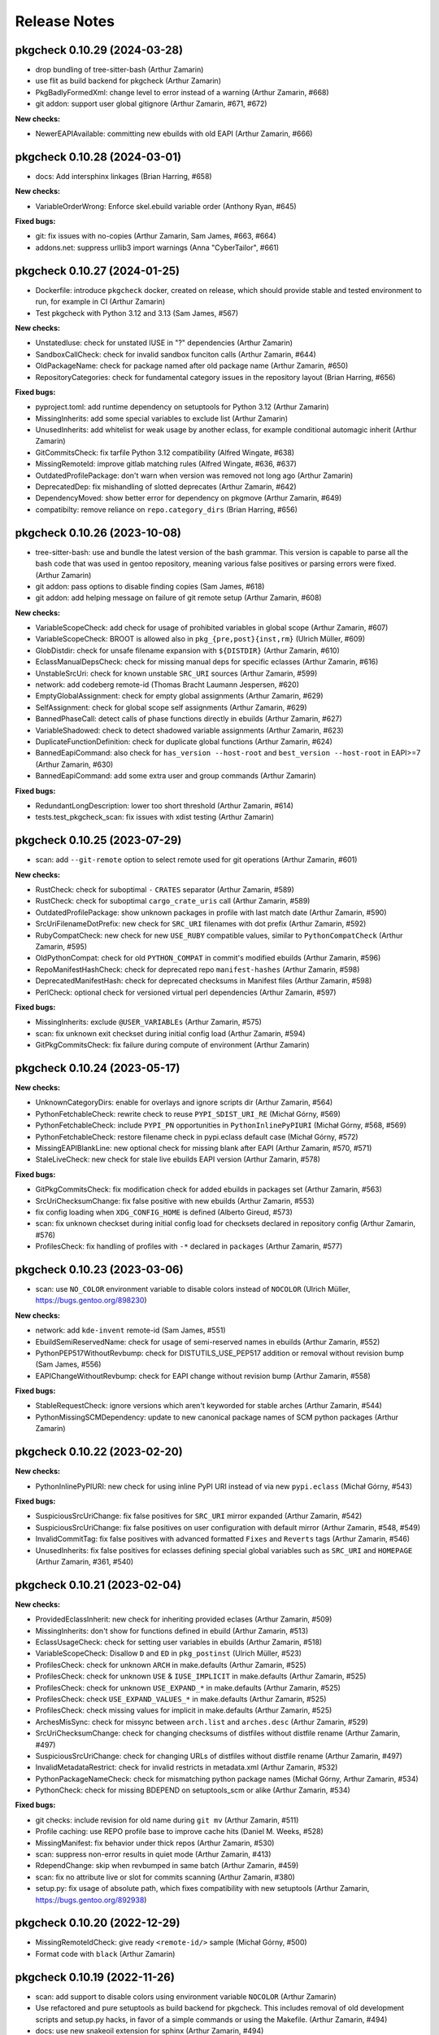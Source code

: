 =============
Release Notes
=============

-----------------------------
pkgcheck 0.10.29 (2024-03-28)
-----------------------------

- drop bundling of tree-sitter-bash (Arthur Zamarin)

- use flit as build backend for pkgcheck (Arthur Zamarin)

- PkgBadlyFormedXml: change level to error instead of a warning (Arthur Zamarin,
  #668)

- git addon: support user global gitignore (Arthur Zamarin, #671, #672)

**New checks:**

- NewerEAPIAvailable: committing new ebuilds with old EAPI (Arthur Zamarin, #666)

-----------------------------
pkgcheck 0.10.28 (2024-03-01)
-----------------------------

- docs: Add intersphinx linkages (Brian Harring, #658)

**New checks:**

- VariableOrderWrong: Enforce skel.ebuild variable order (Anthony Ryan, #645)

**Fixed bugs:**

- git: fix issues with no-copies (Arthur Zamarin, Sam James, #663, #664)

- addons.net: suppress urllib3 import warnings (Anna "CyberTailor", #661)

-----------------------------
pkgcheck 0.10.27 (2024-01-25)
-----------------------------

- Dockerfile: introduce ``pkgcheck`` docker, created on release, which should
  provide stable and tested environment to run, for example in CI (Arthur
  Zamarin)

- Test pkgcheck with Python 3.12 and 3.13 (Sam James, #567)

**New checks:**

- UnstatedIuse: check for unstated IUSE in "?" dependencies (Arthur Zamarin)

- SandboxCallCheck: check for invalid sandbox funciton calls (Arthur Zamarin,
  #644)

- OldPackageName: check for package named after old package name (Arthur
  Zamarin, #650)

- RepositoryCategories: check for fundamental category issues in the repository
  layout (Brian Harring, #656)

**Fixed bugs:**

- pyproject.toml: add runtime dependency on setuptools for Python 3.12 (Arthur
  Zamarin)

- MissingInherits: add some special variables to exclude list (Arthur Zamarin)

- UnusedInherits: add whitelist for weak usage by another eclass, for example
  conditional automagic inherit (Arthur Zamarin)

- GitCommitsCheck: fix tarfile Python 3.12 compatibility (Alfred Wingate, #638)

- MissingRemoteId: improve gitlab matching rules (Alfred Wingate, #636, #637)

- OutdatedProfilePackage: don't warn when version was removed not long ago
  (Arthur Zamarin)

- DeprecatedDep: fix mishandling of slotted deprecates (Arthur Zamarin, #642)

- DependencyMoved: show better error for dependency on pkgmove (Arthur Zamarin,
  #649)

- compatibilty: remove reliance on ``repo.category_dirs`` (Brian Harring, #656)

-----------------------------
pkgcheck 0.10.26 (2023-10-08)
-----------------------------

- tree-sitter-bash: use and bundle the latest version of the bash grammar. This
  version is capable to parse all the bash code that was used in gentoo
  repository, meaning various false positives or parsing errors were fixed.
  (Arthur Zamarin)

- git addon: pass options to disable finding copies (Sam James, #618)

- git addon: add helping message on failure of git remote setup (Arthur
  Zamarin, #608)

**New checks:**

- VariableScopeCheck: add check for usage of prohibited variables in global
  scope (Arthur Zamarin, #607)

- VariableScopeCheck: BROOT is allowed also in ``pkg_{pre,post}{inst,rm}``
  (Ulrich Müller, #609)

- GlobDistdir: check for unsafe filename expansion with ``${DISTDIR}`` (Arthur
  Zamarin, #610)

- EclassManualDepsCheck: check for missing manual deps for specific eclasses
  (Arthur Zamarin, #616)

- UnstableSrcUri: check for known unstable ``SRC_URI`` sources (Arthur Zamarin,
  #599)

- network: add codeberg remote-id (Thomas Bracht Laumann Jespersen, #620)

- EmptyGlobalAssignment: check for empty global assignments (Arthur Zamarin,
  #629)

- SelfAssignment: check for global scope self assignments (Arthur Zamarin, #629)

- BannedPhaseCall: detect calls of phase functions directly in ebuilds (Arthur
  Zamarin, #627)

- VariableShadowed: check to detect shadowed variable assignments (Arthur
  Zamarin, #623)

- DuplicateFunctionDefinition: check for duplicate global functions (Arthur
  Zamarin, #624)

- BannedEapiCommand: also check for ``has_version --host-root`` and
  ``best_version --host-root`` in EAPI>=7 (Arthur Zamarin, #630)

- BannedEapiCommand: add some extra user and group commands (Arthur Zamarin)

**Fixed bugs:**

- RedundantLongDescription: lower too short threshold (Arthur Zamarin, #614)

- tests.test_pkgcheck_scan: fix issues with xdist testing (Arthur Zamarin)

-----------------------------
pkgcheck 0.10.25 (2023-07-29)
-----------------------------

- scan: add ``--git-remote`` option to select remote used for git operations
  (Arthur Zamarin, #601)

**New checks:**

- RustCheck: check for suboptimal ``-`` ``CRATES`` separator (Arthur Zamarin,
  #589)

- RustCheck: check for suboptimal ``cargo_crate_uris`` call (Arthur Zamarin,
  #589)

- OutdatedProfilePackage: show unknown packages in profile with last match date
  (Arthur Zamarin, #590)

- SrcUriFilenameDotPrefix: new check for ``SRC_URI`` filenames with dot prefix
  (Arthur Zamarin, #592)

- RubyCompatCheck: new check for new ``USE_RUBY`` compatible values, similar to
  ``PythonCompatCheck`` (Arthur Zamarin, #595)

- OldPythonCompat: check for old ``PYTHON_COMPAT`` in commit's modified ebuilds
  (Arthur Zamarin, #596)

- RepoManifestHashCheck: check for deprecated repo ``manifest-hashes`` (Arthur
  Zamarin, #598)

- DeprecatedManifestHash: check for deprecated checksums in Manifest files
  (Arthur Zamarin, #598)

- PerlCheck: optional check for versioned virtual perl dependencies (Arthur
  Zamarin, #597)

**Fixed bugs:**

- MissingInherits: exclude ``@USER_VARIABLEs`` (Arthur Zamarin, #575)

- scan: fix unknown exit checkset during initial config load (Arthur Zamarin,
  #594)

- GitPkgCommitsCheck: fix failure during compute of environment (Arthur Zamarin)

-----------------------------
pkgcheck 0.10.24 (2023-05-17)
-----------------------------

**New checks:**

- UnknownCategoryDirs: enable for overlays and ignore scripts dir (Arthur
  Zamarin, #564)

- PythonFetchableCheck: rewrite check to reuse ``PYPI_SDIST_URI_RE`` (Michał
  Górny, #569)

- PythonFetchableCheck: include ``PYPI_PN`` opportunities in
  ``PythonInlinePyPIURI`` (Michał Górny, #568, #569)

- PythonFetchableCheck: restore filename check in pypi.eclass default case
  (Michał Górny, #572)

- MissingEAPIBlankLine: new optional check for missing blank after EAPI (Arthur
  Zamarin, #570, #571)

- StaleLiveCheck: new check for stale live ebuilds EAPI version (Arthur
  Zamarin, #578)

**Fixed bugs:**

- GitPkgCommitsCheck: fix modification check for added ebuilds in packages set
  (Arthur Zamarin, #563)

- SrcUriChecksumChange: fix false positive with new ebuilds (Arthur Zamarin,
  #553)

- fix config loading when ``XDG_CONFIG_HOME`` is defined (Alberto Gireud, #573)

- scan: fix unknown checkset during initial config load for checksets declared
  in repository config (Arthur Zamarin, #576)

- ProfilesCheck: fix handling of profiles with ``-*`` declared in ``packages``
  (Arthur Zamarin, #577)

----------------------------
pkgcheck 0.10.23 (2023-03-06)
----------------------------

- scan: use ``NO_COLOR`` environment variable to disable colors instead of
  ``NOCOLOR`` (Ulrich Müller, https://bugs.gentoo.org/898230)

**New checks:**

- network: add ``kde-invent`` remote-id (Sam James, #551)

- EbuildSemiReservedName: check for usage of semi-reserved names in ebuilds
  (Arthur Zamarin, #552)

- PythonPEP517WithoutRevbump: check for DISTUTILS_USE_PEP517 addition or
  removal without revision bump (Sam James, #556)

- EAPIChangeWithoutRevbump: check for EAPI change without revision bump (Arthur
  Zamarin, #558)

**Fixed bugs:**

- StableRequestCheck: ignore versions which aren't keyworded for stable arches
  (Arthur Zamarin, #544)

- PythonMissingSCMDependency: update to new canonical package names of SCM
  python packages (Arthur Zamarin)

----------------------------
pkgcheck 0.10.22 (2023-02-20)
----------------------------

**New checks:**

- PythonInlinePyPIURI: new check for using inline PyPI URI instead of via new
  ``pypi.eclass`` (Michał Górny, #543)

**Fixed bugs:**

- SuspiciousSrcUriChange: fix false positives for ``SRC_URI`` mirror expanded
  (Arthur Zamarin, #542)

- SuspiciousSrcUriChange: fix false positives on user configuration with
  default mirror (Arthur Zamarin, #548, #549)

- InvalidCommitTag: fix false positives with advanced formatted ``Fixes`` and
  ``Reverts`` tags (Arthur Zamarin, #546)

- UnusedInherits: fix false positives for eclasses defining special global
  variables such as ``SRC_URI`` and ``HOMEPAGE`` (Arthur Zamarin, #361, #540)

----------------------------
pkgcheck 0.10.21 (2023-02-04)
----------------------------

**New checks:**

- ProvidedEclassInherit: new check for inheriting provided eclases (Arthur
  Zamarin, #509)

- MissingInherits: don't show for functions defined in ebuild (Arthur Zamarin,
  #513)

- EclassUsageCheck: check for setting user variables in ebuilds (Arthur
  Zamarin, #518)

- VariableScopeCheck: Disallow ``D`` and ``ED`` in ``pkg_postinst`` (Ulrich
  Müller, #523)

- ProfilesCheck: check for unknown ``ARCH`` in make.defaults (Arthur Zamarin,
  #525)

- ProfilesCheck: check for unknown ``USE`` & ``IUSE_IMPLICIT`` in make.defaults
  (Arthur Zamarin, #525)

- ProfilesCheck: check for unknown ``USE_EXPAND_*`` in make.defaults (Arthur
  Zamarin, #525)

- ProfilesCheck: check ``USE_EXPAND_VALUES_*`` in make.defaults (Arthur
  Zamarin, #525)

- ProfilesCheck: check missing values for implicit in make.defaults (Arthur
  Zamarin, #525)

- ArchesMisSync: check for missync between ``arch.list`` and ``arches.desc``
  (Arthur Zamarin, #529)

- SrcUriChecksumChange: check for changing checksums of distfiles without
  distfile rename (Arthur Zamarin, #497)

- SuspiciousSrcUriChange: check for changing URLs of distfiles without distfile
  rename (Arthur Zamarin, #497)

- InvalidMetadataRestrict: check for invalid restricts in metadata.xml (Arthur
  Zamarin, #532)

- PythonPackageNameCheck: check for mismatching python package names (Michał
  Górny, Arthur Zamarin, #534)

- PythonCheck: check for missing BDEPEND on setuptools_scm or alike (Arthur
  Zamarin, #534)

**Fixed bugs:**

- git checks: include revision for old name during ``git mv`` (Arthur Zamarin,
  #511)

- Profile caching: use REPO profile base to improve cache hits (Daniel M.
  Weeks, #528)

- MissingManifest: fix behavior under thick repos (Arthur Zamarin, #530)

- scan: suppress non-error results in quiet mode (Arthur Zamarin, #413)

- RdependChange: skip when revbumped in same batch (Arthur Zamarin, #459)

- scan: fix no attribute live or slot for commits scanning (Arthur Zamarin,
  #380)

- setup.py: fix usage of absolute path, which fixes compatibility with new
  setuptools (Arthur Zamarin, https://bugs.gentoo.org/892938)

----------------------------
pkgcheck 0.10.20 (2022-12-29)
----------------------------

- MissingRemoteIdCheck: give ready ``<remote-id/>`` sample (Michał Górny, #500)

- Format code with ``black`` (Arthur Zamarin)

----------------------------
pkgcheck 0.10.19 (2022-11-26)
----------------------------

- scan: add support to disable colors using environment variable ``NOCOLOR``
  (Arthur Zamarin)

- Use refactored and pure setuptools as build backend for pkgcheck. This
  includes removal of old development scripts and setup.py hacks, in favor of
  a simple commands or using the Makefile. (Arthur Zamarin, #494)

- docs: use new snakeoil extension for sphinx (Arthur Zamarin, #494)

- release: add support for other linux architectures wheels, including
  aarch64, ppc64le, and s390x (Arthur Zamarin, #494)

- PythonCheck: remove obsolete pypy packages (Michał Górny, #495)

- PythonCheck: stop warning about eclass use on ``python:2.7`` deps (Michał
  Górny, #495)

----------------------------
pkgcheck 0.10.18 (2022-11-09)
----------------------------

Special thanks is given to Sam James, for continues support during all
development, bringing ideas, testing and improving, and especially proofreading
and improving all docs, texts and help messages. Every release is better thanks
to him.

- Network checks: fix wrong attributes ("blame") shown when same URL is checked
  (#403, Arthur Zamarin)

- BetterCompressionCheck: new check for suggesting better compression URI for
  gitlab and github distfiles (#483, Arthur Zamarin)

- ExcessiveLineLength: report lines longer than 120 characters (with multiple
  exception rules) (#480, Arthur Zamarin)

- MissingRemoteIdCheck: new check for suggesting missing remote-ids, inferred
  from HOMEPAGE and SRC_URI (#486, Arthur Zamarin)

- DoCompressedFilesCheck: new check for calling ``doman``, ``newman``, and
  ``doinfo`` with compressed files (#485, Arthur Zamarin)

- AcctCheck: determine dynamic ID range from repository file
  ``metadata/qa-policy.conf`` rather than static hardcoded values in pkgcheck
  (#489, Arthur Zamarin)

- UnquotedVariable: fix false positives with ``declaration_command`` and
  ``unset_command`` (Arthur Zamarin)

- VirtualWithSingleProvider: new check for virtual packages with a single
  provider across all versions, which should be deprecated (#484, Arthur
  Zamarin)

- VirtualProvidersCheck: new check for virtual packages defining build
  dependencies (#484, Arthur Zamarin)

- NonPosixHeadTailUsage: new check for non-POSIX compliant usage of ``head``
  and ``tail`` (#491, Arthur Zamarin)

- drop Python 3.8 support (Arthur Zamarin)

----------------------------
pkgcheck 0.10.17 (2022-10-14)
----------------------------

- EbuildReservedCheck: catch declaration of phase hooks as reserved (Arthur
  Zamarin, #458)

- GitPkgCommitsCheck: cleanup temporary directories after use, so unless
  pkgcheck crashes, the ``/tmp/tmp-pkgcheck-*.repo`` directories will be
  cleaned (Arthur Zamarin, #449)

- GitPkgCommitsCheck: fix crashes when checking commit range which has multiple
  commits dropping versions from same package (Arthur Zamarin, #460, #461)

- GitPkgCommitsCheck: fix crashes with checking EAPI of ebuilds because of
  missing ``profiles`` directory (Arthur Zamarin, #461)

- PythonCheck: when checking for matching ``python_check_deps``, use
  ``python_gen_cond_dep`` for ebuilds inheriting ``python-single-r1``
  (Arthur Zamarin)

- RedundantVersionCheck: consider profile masks for redundancy check (Arthur
  Zamarin, #466, #465)

- contrib/emacs: run flycheck only when buffer is saved (Alfred Wingate, #464)

- GitCommitsCheck: run all checks sequentially on main process, to mitigate
  race conditions during parallel calls to ``git log`` (Arthur Zamarin, #326,
  #454)

- PythonCheck: warn about use of ``distutils-r1`` non-PEP517 mode (Michał
  Górny, #467)

----------------------------
pkgcheck 0.10.16 (2022-10-04)
----------------------------

- StaticSrcUri: handle more cases of static URI and offer replacements (Arthur
  Zamarin, #453)

- scan: respect jobs count from MAKEOPTS (Arthur Zamarin, #449)
  https://bugs.gentoo.org/799314

- ProfilesCheck: new check for no-op ``package.mask`` entries which negates
  non-existent mask in parents profiles (Arthur Zamarin, #456)

----------------------------
pkgcheck 0.10.15 (2022-09-16)
----------------------------

- MissingInherits: fix false positives with ``unset`` (Arthur Zamarin, #432)

- DescriptionCheck: change long length threshold to 80 (Arthur Zamarin)

- BadCommitSummary: version check should be ignored for ``acct-*`` packages
  (Arthur Zamarin, #434)

- ReservedNameCheck: update rules for usage of reserved, that both usage
  *and* definitions reserved names and not only defining is prohibited
  (Arthur Zamarin, #437)

- GitPkgCommitsCheck: add prefix and suffix for created temporary files (Arthur
  Zamarin, #441)

- FlycheckReporter: split multiple line results into separate reported lines,
  (Arthur Zamarin, #443)

- RedundantVersionCheck: add ``--stable-only`` option, to consider redundant
  versions only within stable (Arthur Zamarin, #438)

- network: add ``savannah`` and ``savannah-nongnu`` remote-ids (Sam James, #446)

- network: add ``freedesktop-gitlab`` and ``gnome-gitlab`` remote-ids (Matt
  Turner, #445)

----------------------------
pkgcheck 0.10.14 (2022-08-16)
----------------------------

- sdist file now includes ``contrib/`` directory (Arthur Zamarin)

----------------------------
pkgcheck 0.10.13 (2022-08-15)
----------------------------

- Add new ``FlycheckReporter`` which is used for flycheck integration (On the
  fly syntax checking for GNU Emacs) (Arthur Zamarin, Maciej Barć, #420)

- PythonMissingDeps: check for missing ``BDEPEND="${DISTUTILS_DEPS}"`` in
  PEP517 python ebuilds with ``DISTUTILS_OPTIONAL`` set (Sam James, #389)

- PythonHasVersionUsage: new check for using ``has_version`` inside
  ``python_check_deps`` (Arthur Zamarin, #401)

- PythonHasVersionMissingPythonUseDep: new check for missing ``PYTHON_USEDEP``
  in calls to ``python_has_version`` or ``has_version`` (Arthur Zamarin, #401)

- PythonAnyMismatchedHasVersionCheck: new check for mismatch between calls to
  ``python_has_version`` and ``has_version`` against calls to
  ``python_gen_any_dep`` in dependencies (Arthur Zamarin, #401)

- Fix calls to ``git`` on system repositories when ``safe.directory`` is
  enforced (Arthur Zamarin, #421)

- Fix and port pkgcheck to Python 3.11 (Sam James, #424)

- Bump snakeoil and pkgcore dependencies (Sam James, #425)

- UseFlagWithoutDeps (Gentoo repository only): new check for USE flags, which
  don't affect dependencies and because they provide little utility (Arthur
  Zamarin, #428)

- StableRequestCheck: add ``--stabletime`` config option for specifying the
  time before a version is flagged by StableRequestCheck (Emily Rowlands, #429)

- MisplacedWeakBlocker: new check for pure-DEPEND weak blockers (Arthur
  Zamarin, #430)

----------------------------
pkgcheck 0.10.12 (2022-07-30)
----------------------------

- UnquotedVariable: new check for problematic unquoted variables in ebuilds and
  eclasses (Thomas Bracht Laumann Jespersen, #379)

- DroppedUnstableKeywords: set priority to Error (Arthur Zamarin, #397)

- PythonGHDistfileSuffix: exempt commit snapshots from requiring ``.gh`` suffix
  (Michał Górny, #398)

- SizeViolation: add check for total size of ``files/`` directory and improve
  texts (Michał Górny, #406)

- MetadataUrlCheck: add sourcehut remote-id (Sam James, #415)

- MetadataUrlCheck: add hackage remote-id (Sam James, #416)

----------------------------
pkgcheck 0.10.11 (2022-05-26)
----------------------------

- EclassReservedName and EbuildReservedName: new check for usage of function or
  variable names which are reserved for the package manager by PMS (Arthur
  Zamarin, #378)

- UrlCheck: skip verification of URLs with an unknown protocol. Such issues are
  already detected by DeadUrl (Michał Górny, #384)

- PythonGHDistfileSuffix: new check for python packages which contain pypi
  remote-id and fetch from GitHub should use ``.gh`` suffix for tarballs
  (Michał Górny, #383)

- MetadataUrlCheck: perform the check for the newest version instead of the
  oldest (Michał Górny, #390)

- InvalidRemoteID: new check for validity of remote-id in ``metadata.xml``
  (Michał Górny, #387, #386)

- Network checks: fixed filtering for latest versions (Michał Górny, #392)

- Scan commits: fix ebuild parsing in old repo, fixing most of the checks done
  by ``--commits`` mode (Arthur Zamarin, #393)

----------------------------
pkgcheck 0.10.10 (2022-05-14)
----------------------------

- Unpin tree-sitter version needed by pkgcheck (Michał Górny)

- Use @ECLASS_VARIABLE instead of @ECLASS-VARIABLE (Ulrich Müller, #360)

- PythonCheckCompat: use ``python_*.desc`` from masters (jan Anja, #334)

- Properly close opened resources (Thomas Bracht Laumann Jespersen, #364)

- Use system's ``libtree-sitter-bash`` if available (Thomas Bracht Laumann
  Jespersen, #367)

- Add bash completion for pkgcheck (Arthur Zamarin, #371)

- MetadataVarCheck: check LICENSE doesn't contain variables (Thomas Bracht
  Laumann Jespersen, #368)

- New check EendMissingArgCheck: check all calls to ``eend`` have an argument
  (Thomas Bracht Laumann Jespersen, #365)

- EclassUsageCheck: new checks for usage of deprecated variables or function
  (Arthur Zamarin, #375)

----------------------------
pkgcheck 0.10.9 (2021-12-25)
----------------------------

- AcctCheck: extend allowed UID/GID range to <750.

- fix compatibility with setuptools 60.

----------------------------
pkgcheck 0.10.8 (2021-09-26)
----------------------------

- remove tests for profiles with no replacement (no longer reported
  by pkgcore).

- derive eclass cache version from pkgcore.

----------------------------
pkgcheck 0.10.7 (2021-09-03)
----------------------------

- bump eclass cache version after API changes in pkgcore 0.12.7.

----------------------------
pkgcheck 0.10.6 (2021-09-02)
----------------------------

- add a check for calling EXPORT_FUNCTIONS before further inherits.

- InheritsCheck: process @PROVIDES recursively.

- InheritsCheck: enable by default.

----------------------------
pkgcheck 0.10.5 (2021-08-16)
----------------------------

- EapiCheck: Report using stable keywords on EAPI listed as testing.

- RepoProfilesCheck: Enhance LaggingProfileEapi not to rely on string
  comparison between EAPI versions, and enable it for repositories
  other than ::gentoo.

- RepoProfilesCheck: Report profiles using banned or deprecated EAPI.

- GitCommitMessageCheck: Relax the check to allow the version to be
  preceded by "v".

----------------------------
pkgcheck 0.10.4 (2021-08-04)
----------------------------

- Ignore global user and system git config (#336).

- Skip git cache usage when not running on the default branch (#335).

- Use location-based unique IDs for cache dirs in order to force separate repos
  with the name ID to use different caches (#321).

----------------------------
pkgcheck 0.10.3 (2021-06-30)
----------------------------

- BadCommitSummary: Don't flag revision bumps missing pkg versions.

----------------------------
pkgcheck 0.10.2 (2021-06-29)
----------------------------

- BadCommitSummary: Only allow "cat/pn: " prefixes.

- GitCommitMessageCheck: Flag pkg adds missing versions in the summary (#298).

- AcctCheck: Restrict to the gentoo repo (#327).

----------------------------
pkgcheck 0.10.1 (2021-05-28)
----------------------------

- ProfilesCheck: Add initial UnknownProfileUseExpand result support.

- LicenseCheck: Add initial DeprecatedLicense result support (#325).

- LicenseCheck: Rename MissingLicenseFile result to UnknownLicense for consistency.

- IuseCheck: Add initial BadDefaultUseFlags result (#314 and #315).

- DeprecatedDep: Verify all matching packages are deprecated (#317).

- MisplacedEclassVar: Only pull pre-inherit vars for targeted eclasses (#324).

- PythonCompatCheck: Fix python-single-r1 ebuilds using python_target deps (#323).

----------------------------
pkgcheck 0.10.0 (2021-05-22)
----------------------------

- Add initial EAPI 8 support.

- DependencyCheck: Add InvalidIdepend result.

- PythonCompatCheck: Fix treating python3.10 as newer than python3.9 (#320).

---------------------------
pkgcheck 0.9.7 (2021-03-27)
---------------------------

- pkgcheck scan: Fix raw repo creation for overlays.

---------------------------
pkgcheck 0.9.6 (2021-03-26)
---------------------------

- Add support for identifying misplaced eclass spec variables (#309).

---------------------------
pkgcheck 0.9.5 (2021-03-20)
---------------------------

- Don't include bash parser shared library in tarball and build platform
  dependent wheels with the library prebuilt.

---------------------------
pkgcheck 0.9.4 (2021-03-19)
---------------------------

- MetadataVarCheck: Add KEYWORDS verification (#303).

- GitAddon: Store commit timestamp instead of date string.

- MissingLocalUseDesc: Add explicit result for local use flags missing
  descriptions.

- DirectStableKeywords: Skip acct-group and acct-user categories (#308).

- PackageMetadataXmlCheck: Support proxied metadata.xml attribute.

---------------------------
pkgcheck 0.9.3 (2021-03-12)
---------------------------

- MisplacedVariable: New keyword flagging variables used outside their defined
  scope.

- ReadonlyVariable: New keyword flagging read-only variables that are globally
  assigned (#300).

- pkgcheck.utils: Fallback to assuming libstdc++ exists for build_library()
  (#299).

---------------------------
pkgcheck 0.9.2 (2021-03-05)
---------------------------

- Update tree-sitter-bash to language version 13 to work with
  >=tree-sitter-0.19.0.

---------------------------
pkgcheck 0.9.1 (2021-03-05)
---------------------------

- Support newline-separated values for lists in addition to comma-separated in
  pkgcheck configs.

- pkgcheck scan: Bundle and load a config defining a GentooCI checkset matching
  Gentoo CI error keywords.

- pkgcheck scan: Add --staged support for targeting staged git changes to
  generate restrictions.

- pkgcheck: Suppress pkgcore-specific help options that should generally be
  avoided by users but is required internally.

---------------------------
pkgcheck 0.9.0 (2021-02-23)
---------------------------

- pkgcheck ci: Add initial subcommand for CI-specific usage (e.g. used by
  pkgcheck-action).

- EclassCheck: force bash error output to use the C locale.

- Officially export Result class in addition to all specific result
  keywords/classes for API usage which can be useful for type
  hinting purposes.

- pkgcheck scan: Respect version-level scan scope targets (#293).

- pkgcheck scan: Allow additive args for --exit. This allows adding
  keywords to the default set (via '+Keyword') that trigger exit
  failures without having to explicitly specify the 'error' set as
  well.

- PackageUpdatesCheck: Use search repo to find old packages to fix
  checking for OldPackageUpdate results in overlays.

- Make 'NonsolvableDeps' a scannable keyword alias.

- Drop metadata.xml indentation and empty element results from
  warning to style level.

- Drop BadDescription and RedundantLongDescription result levels
  from warning to style.

- Restrict UnknownCategoryDirs result to the gentoo repo.

- Apply target repo base profile masks across all scan profiles
  (#281).

- Drop pickle-based reporter support -- use the scan API call to
  create and access result objects.

- pkgcheck replay: Drop pickle stream support, use JSON support
  instead from the JsonStream reporter.

---------------------------
pkgcheck 0.8.2 (2021-02-09)
---------------------------

- Generate checkrunners per target restriction (#279).

- Fix result object re-creation issues (#276).

---------------------------
pkgcheck 0.8.1 (2021-01-28)
---------------------------

- Include tree-sitter-bash files in dist tarball.

---------------------------
pkgcheck 0.8.0 (2021-01-27)
---------------------------

- Add Style priority level for keywords that's between Warning and Info levels.

- EclassDocMissingVar: Ignore underscore-prefixed vars as it's assumed these are
  internal only.

- pkgcheck scan: Add support for profiles path target restrictions.  Now
  ``pkgcheck scan`` can be pointed at dir and file targets inside the profiles
  directory and relevant checks will be run against them. Note that dir targets
  will run checks against all path descendents.

- pkgcheck scan: Add support for incremental profile scanning. This means all
  profile changes will get run against relevant checks when using ``pkgcheck
  scan --commits``.

- GentooRepoCheck: Allow specifically selected checks to override skip (#261).

- pkgcheck scan: Add support to forcibly disable all pkg filters via passing
  'false', 'no', or 'n'. This provides the ability to disable any filters that
  would otherwise be enabled by default.

- pkgcheck scan: Support checkset and check args for the --exit option.

- Use arches from profiles.desc instead of pulling them from make.defaults
  (#237).

- pkgcheck scan: Enable profile checks when using ``pkgcheck scan --commits``
  if profile changes are detected.

- DependencyCheck: Split outdated blocker checks into OutdatedBlockersCheck
  since required addons are now strictly enforced for cache addons.

- pkgcheck scan: Staged changes are now ignored when using ``pkgcheck scan
  --commits``. Note that due to how ``git stash`` works, they'll be unstaged
  on scan completion.

- NonsolvableDepsInExp: Switch from warning level to error level to match other
  visibility results.

- VirtualKeywordsUpdate: Replace MissingVirtualKeywords with result that flags
  virtuals with keywords that could be added.

- Add basic API for running package scans (#52).

- pkgcheck scan: Drop 'repo' -f/--filter filter type since it's underused and
  doesn't mesh well with the new, granular filtering support.

- BadCommitSummary: Escape regex strings in package names (#256).

- pkgcheck scan: Add support for targeted --filter options that can be enabled
  per keyword, check, or checkset.

- pkgcheck scan: Re-add support for -C/--checksets option that must be defined
  in the CHECKSETS config section. Also, move 'all' and 'net' aliases from
  -c/--checks to virtual checksets.

- MisplacedEclassVar: Add support for flagging misplaced @PRE_INHERIT eclass
  variables in ebuilds.

- Network requests now use streamed GET requests instead of HEAD with fallback
  to avoid various webservers not supporting HEAD requests.

- MissingMove: Properly ignore git ebuild file renames.

- pkgcheck cache: Add initial -r/--repo option support (#251).

- Force using the fork start method for multiprocessing (#254).

- pkgcheck scan: Prefer path restrictions during restriction generation if the
  targets are in the target repo.

- UnusedGlobalUseExpand: Check for unused global USE_EXPAND variables.

- Drop support for python-3.6 and python-3.7.

---------------------------
pkgcheck 0.7.9 (2020-12-05)
---------------------------

- GitCommitsCheck: Fix package vs category level summary checks.

---------------------------
pkgcheck 0.7.8 (2020-12-04)
---------------------------

- pkgcheck show: Add ``-C/--caches`` support.

- BadCommitSummary: Support flagging bad category level commit
  summaries (#250).

- FormatReporter: Raise exception for unhandled integer key args.

- Treat git rename operations as addition and removal for package
  changes (#249).

- PerlCheck is now an optional check that isn't run by default
  since most users won't have the required dependency installed.

- Allow additive -c/--checks args that add checks to the default
  set to run. For example, use ``pkgcheck scan -c=+PerlCheck`` to
  run PerlCheck in addition to the default checks.

- InvalidManifest: Flag ebuilds with invalid Manifest files.

- pkgcheck scan: Support eclass file target restrictions.

- MissingMove: Flag packages on local commits that are renamed with
  no corresponding move package update.

- MissingSlotmove: Flag packages on local commits with changed SLOT
  with no corresponding slotmove package update.

- MaintainerNeeded: Flag packages with invalid maintainer-needed
  comments (#239).

- pkgcheck scan: Display cache update progress by default.

- LiveOnlyPackage: Flag ebuilds that only have VCS-based versions.

- pkgcheck scan: Support a configurable exit status via ``--exit``
  (#28).

- pkgcheck scan: Drop --sorted option that isn't useful enough to
  keep around due to check parallelization.

- MatchingChksums: Ignore go.mod related false positives (#228).

- EclassDocMissingFunc: Flag eclasses missing docs for an exported
  function.

- EclassDocMissingVar: Flag eclasses missing docs for an exported
  variable.

- InternalEclassFunc: Flag ebuilds using internal functions from an
  eclass.

- IndirectInherits: Flag ebuilds using functions from an indirectly
  inherited eclass.

- MissingInherits: Flag ebuilds with missing eclass inherits.

- UnusedInherits: Flag ebuilds with unused eclass inherits.

- PythonCompatUpdate: Flag ebuilds with PYTHON_COMPAT that can be
  updated to support newer python versions.

- Dump all pickled caches atomically (#244).

- UnsupportedEclassEapi: Flag ebuilds that inherit an eclass with
  outdated @SUPPORTED_EAPIS.

- EclassDocError: Flag eclasses that fail eclass doc tag parsing.

- RedundantPackageUpdate: Flag package update entries that have the
  same source and destination.

- ProfileAddon: Only enable exp profiles for explicitly selected
  keywords and not when keywords are selected by default.

- pkgcheck scan: Don't load system/user configs when explicitly
  disabled via ``--config no``.

---------------------------
pkgcheck 0.7.7 (2020-07-05)
---------------------------

- Avoid trying to match old packages against current repo for git support (#215).

- Rename DeprecatedPkg result keyword to DeprecatedDep and try to disambiguate its output
  message (#218).

- FormatReporter: Use an empty string for unmatched variables (#211) and add the result output
  name to the available attributes.

- DroppedKeywordsCheck: Disregard non-VCS pkgs without KEYWORDS (#224).

- Ignore license and keyword settings from system config for StableRequest results (#229).

- pkgcheck scan: Support output name arguments for -k/--keywords (#221).

- StableArchesAddon: Use known stable arches from arches.desc (GLEP 72) if available (#230).

- pkgcheck scan: Fully support custom user config files via --config.

- ProfilesAddon: Automatically enable experimental profiles for selected arches that only have
  experimental profiles (#222) and selected keywords that require them (#225).

- VisibilityCheck: Sort failed package atoms for NonsolvableDep results (#223).

- Filter package atoms from path list when scanning git commits (#217).

- Use a ``git stash`` context manager when scanning commits so untracked files or uncommitted
  changes are ignored.

- Only add eclass directory when scanning git commits if it exists in the target repo (#231).

---------------------------
pkgcheck 0.7.6 (2020-02-09)
---------------------------

- VariableInHomepage: Include parameter expansion chars in flagged variable and
  drop flagging for unbracketed variables until bash parsing support exists.

- Drop PythonSingleUseMismatch result since python-single-r1.eclass will no
  longer generate PYTHON_TARGETS.

- FetchablesUrlCheck: Disable package feed filtering so all defined SRC_URI
  URLs are scanned by default.

- Output create/update git repo cache message to stderr by default to help tell
  the user what's happening during possibly long scan delays.

- Add config file support at /etc/pkgcheck/pkgcheck.conf,
  ~/.config/pkgcheck/pkgcheck.conf, and metadata/pkgcheck.conf for system-wide,
  user, and repo-specific default settings respectively. Any settings found in
  those config files will be overridden by matching command line arguments.
  Almost all command line arguments can be set in config files, see the man
  page or online docs for config examples.

- For network checks, add fallback to GET requests if HEAD requests fail with
  501 or 405 HTTP errors (#208).

---------------------------
pkgcheck 0.7.5 (2020-01-26)
---------------------------

- RedundantLongDescription: Flag redundant longdescription metadata.xml
  elements (#205).

- RedundantDodir: Flag redundant dodir usage (#169).

- pkgcheck scan: Add special argument 'net' for -c/--checks option that enables
  all network checks. This allows for easily running all network checks using
  something similar to ``pkgcheck scan --net -c net``.

- AbsoluteSymlink: Flag dosym calls using paths starting with ${EPREFIX}.

- DeprecatedInsinto: Flag deprecated insinto usage with unnecessary quote usage.

- pkgcheck scan: Show a traceback and forcibly exit on unexpected exceptions
  when running checks.

- EclassBashSyntaxError: Report bash syntax errors in eclasses.

- pkgcheck scan: Allow location specific scopes to override target path
  restrict scope. This makes scanning against a file path target like
  ${REPO_PATH}/eclass only enable eclass checks instead of doing a full repo
  scan.

- pkgcheck scan: Allow path target args of '.' or '..' to work as expected.

- RdependChange: Flag non-live, locally committed packages with altered RDEPEND
  lacking revbumps.

- ``pkgcheck scan --commits`` now enables eclass checks if it notices any
  relevant eclass changes in the local repo.

- EclassHeaderCheck: Add initial eclass header checks similar to the ones done
  against ebuilds in the gentoo repo.

- pkgcheck scan: Drop the -C/--checkset option, it might return in some form
  once reworked config file support is done.

- MetadataUrlCheck: Add initial check for metadata.xml URL validity (#167).

- Ignore unstaged changes when generating targets for ``pkgcheck scan
  --commits``.

- RedundantUriRename: Flag redundant SRC_URI renames (#196).

---------------------------
pkgcheck 0.7.4 (2020-01-11)
---------------------------

- BinaryFile: Ignore some classes of false positives that use multiple
  encodings.

- Output repo and commit related results after any package related results
  found during scanning if using a relevant scan scope level.

- Sort git commit-related results by name or description for multiple results
  against a single commit.

- BadCommitSummary: Convert to commit result instead of package result since it
  directly relates to the commit made more than the package itself.

- Add optional ref argument support for --commits option. This allows passing a
  commit or reference to diff the current tree against in order to determine
  scanning targets.

- GitPkgCommitsCheck: Flag all incorrect copyright dates instead of just
  outdated ones.

- GitCommitsCheck: Use a single ``git cat-file`` process for verifying all
  Fixes/Reverts tags instead of one per commit.

- InvalidCommitMessage: Check for empty lines between summary, body, and tags.

---------------------------
pkgcheck 0.7.3 (2019-12-29)
---------------------------

- Flag git tags and commit messages that don't follow specifications described
  in GLEP 66 (#186) via InvalidCommitTag and InvalidCommitMessage results.

- Skip reporting blocker dependencies marked as deprecated.

---------------------------
pkgcheck 0.7.2 (2019-12-20)
---------------------------

- pkgcheck scan: Change --filtered option to -f/--filter which supports both
  'repo' and 'latest' arguments to filter scanned packages (#184).

- Fix ``pkgcheck scan --commits`` usage with overlays (#188).

- MissingUseDepDefault: Check unconditional use deps for missing defaults,
  previously only conditional flags were being checked.

- DuplicateEclassInherits: Add initial result for flagging duplicate eclass
  inherits.

- BadWhitespaceCharacter: Add initial result for flagging unicode whitespace in
  ebuilds that bash doesn't treat as regular whitespace.

- ProfilesCheck: Add support for validating package.deprecated entries.

- Use .git/info/exclude from repos in addition to .gitignore to ignore files
  for relevant checks.

---------------------------
pkgcheck 0.7.1 (2019-11-30)
---------------------------

- DeprecatedPkg: Add initial result for flagging package dependencies
  deprecated via package.deprecated.

- DeprecatedEclassCheck: Add support for conditionally deprecating eclasses
  with epatch and versionator being the first eclasses to be flagged for
  conditional deprecation.

- SourcingCheck: Add separate check to validate ebuild sourcing and flag
  invalid SLOTs via a new InvalidSlot result.

- pkgcheck scan: Add --sorted option to forcibly perform a global sort -- only
  useful for limited cases such as generating expected test output.

- pkgcheck cache: Add support for listing and removing cache types for
  non-registered repos.

- pkgcheck scan: Replace --git-disable/--profile-cache options with --cache. By
  default all caches are enabled. To disable all of them, use something similar
  to '--cache false'.

  Cache types can also be enabled or disabled individually using a
  comma-separated cache type list, e.g. '--cache profiles' will only enable
  profiles caches and '--cache=-git' will only disable git caches leaving
  all other caches enabled.

- Prioritize checks that scan for metadata errors so they get run before checks
  that use the related metadata attrs.

- Fix memory leak when generating caches for certain git repos (#178).

- pkgcheck scan: Drop --profiles-base option.

- Avoid caching a repo's base package.mask for profile filters in order to
  avoid more cases of profile cache invalidation.

- Split InvalidDependency into individual attr results, e.g. InvalidRdepend.

- Split RestrictsCheck into separate checks for RESTRICT and PROPERTIES.

- AbsoluteSymlinkCheck: Report dosym usage with path variables, e.g. ${ED}.

- BadHomepage: Flag packages using a generic Gentoo HOMEPAGE (#177).

- Add initial support for using a repo's .gitignore file to avoid reporting
  matching files for certain results (#140).

---------------------------
pkgcheck 0.7.0 (2019-11-08)
---------------------------

- BadInsIntoCheck: Skip reporting insinto calls using subdirs since the related
  commands don't support installing files into subdirs.

- PerlCheck: Run by default if perl and deps are installed otherwise skip unless
  explicitly enabled.

- SourcingError: Add specific result for ebuilds that fail sourcing due to
  metadata issues.

- Fix git --commits option restriction.

---------------------------
pkgcheck 0.6.9 (2019-11-04)
---------------------------

- MissingSlash: Avoid some types of false positives where the path variable is
  used to create a simple string, but not as a path directly.

- BadPerlModuleVersion: Add support for verifying Gentoo's perl module
  versioning scheme -- not run by default since it requires various perl
  dependencies.

- BadCommitSummary: Also allow "${CATEGORY}/${P}:" prefixes.

- MetadataError: Fix suppressing duplicate results due to multiprocess usage.

- VisibleVcsPkg: Collapse profile reports for non-verbose mode.

- Use replacement character for non-UTF8 characters while decoding author,
  committer, and message fields from git logs.

- pkgcheck scan: Try parsing target arguments as restrictions before falling
  back to using path restrictions.

- EmptyProject: Check for projects with no members in projects.xml.

- StaticSrcUri: Check if SRC_URI uses static values for P or PV instead of the
  dynamic, variable equivalents.

- MatchingChksums: Check for distfiles that share the same checksums but have
  different names.

- pkgcheck scan: Parallelize checks for targets passed in via cli args.

- Sort versioned package results under package scanning scope so outputted
  results are deterministic when scanning against single packages similar to
  what the output is per package when running scans at a category or repo
  level.

---------------------------
pkgcheck 0.6.8 (2019-10-06)
---------------------------

- pkgcheck scan: Add -t/--tasks option to limit the number of async tasks that
  can run concurrently. Currently used to limit the number of concurrent
  network requests made.

- Repository level checks are now run in parallel by default.

- Fix iterating over git commits to fix git-related checks.

---------------------------
pkgcheck 0.6.7 (2019-10-05)
---------------------------

- pkgcheck scan: All scanning scopes now run checks in parallel by default for
  multi-core systems. For repo/category scope levels parallelism is done per
  package while for package/version scope levels parallelism is done per
  version. The -j/--jobs option was also added to allow controlling the amount
  of processes used when scanning, by default it's set to the number of CPUs
  the target system has.

- pkgcheck cache: Add initial cache subcommand to support updating/removing
  caches used by pkgcheck. This allows users to forcibly update/remove caches
  when they want instead of pkgcheck only handling the process internally
  during the scanning process.

- Add specific result keywords for metadata issues relating to various package
  attributes instead of using the generic MetadataError for all of them.

- Drop check for PortageInternals as the last usage was dropped from the tree.

- Add EmptyCategoryDir and EmptyPackageDir results to warn when the gentoo repo
  has empty category or package directories that people removing packages
  forgot to handle.

- Drop HttpsAvailableCheck and its related HttpsAvailable result. The network
  checks should now support dynamically pinging sites to test for viability.

- Port network checks to use the requests module for http/https requests so
  urllib is only used for ftp URLs.

---------------------------
pkgcheck 0.6.6 (2019-09-24)
---------------------------

- HttpsUrlAvailable: Check http URLs for https availability (not run by
  default).

- MissingLicenseRestricts: Skip RESTRICT="mirror" for packages lacking SRC_URI.

- DeprecatedEapiCommand: Check for deprecated EAPI commands (e.g. dohtml usage in EAPI 6).

- BannedEapiCommand: Check for banned EAPI commands (e.g. dohtml usage in EAPI 7).

- StableRequestCheck: Use ebuild modification events instead of added events to
  check for stabilization.

- Add support for filtering versioned results to only check the latest VCS and
  non-VCS packages per slot.

- MissingSlotDep: Fix dep slot determination by using use flag stripped dep
  atoms instead of unversioned atoms.

- Add HomepageUrlCheck and FetchablesUrlCheck network-based checks that check
  HOMEPAGE and SRC_URI urls for various issues and require network access so
  they aren't run by default. The ``--net`` option must be specified in order
  to run them.

---------------------------
pkgcheck 0.6.5 (2019-09-18)
---------------------------

- InvalidUseFlags: Flag invalid USE flags in IUSE.

- UnknownUseFlags: Use specific keyword result for unknown USE flags in IUSE
  instead of MetadataError.

- pkgcheck scan: Add ``info`` alias for -k/--keywords option and rename
  errors/warnings aliases to ``error`` and ``warning``.

- Add Info result type and mark a several non-warning results as info level
  (e.g. RedundantVersion and PotentialStable).

- MissingLicenseRestricts: Flag restrictive license usage missing required
  RESTRICT settings.

- MissingSlotDepCheck: Properly report missing slotdeps for atom with use deps.

- pkgcheck scan: Add ``all`` alias for -c/--checks option.

- MissingSignOff: Add initial check for missing commit message sign offs.

- InvalidLicenseHeader: Add initial license header check for the gentoo repo.

- BadCommitSummary: Add initial commit message summary formatting check.

---------------------------
pkgcheck 0.6.4 (2019-09-13)
---------------------------

- Add FormatReporter supporting custom format string output.

- pkgcheck scan: Drop --metadata-xsd-required option since the related file is
  now bundled with pkgcore.

- Add CsvReporter for outputting results in CSV format.

- pkgcheck scan: Add --commits option that use local git repo changes to
  determine scan targets.

- DroppedUnstableKeywords: Disregard when stable target keywords exist.

- LocalUSECheck: Add test for USE flags with reserved underscore character.

- PathVariablesCheck: Drop 'into' from prefixed dir functions list to avoid
  false positives in comments.

- MissingUnpackerDepCheck: Drop checks for jar files since most are being
  directly installed and not unpacked.

- Make gentoo repo checks work for external gentoo repos on systems with a
  configured gentoo system repo.

- UnknownFile: Flag unknown files in package directories for the gentoo repo.

---------------------------
pkgcheck 0.6.3 (2019-08-30)
---------------------------

- PathVariablesCheck: Flag double path prefix usage on uncommented lines only
  to avoid some types of false positives.

- BadInsIntoCheck: flag ``insinto /usr/share/doc/${PF}`` usage for recent EAPIs
  as it should be replaced by docinto and dodoc [-r] calls.

- BadInsIntoCheck: Drop old cron support.

- Skip global checks when running at cat/pkg/version restriction levels for
  ``pkgcheck scan``. Also, skip package level checks that require package set
  context when running at a single version restriction level.

---------------------------
pkgcheck 0.6.2 (2019-08-26)
---------------------------

- TreeVulnerabilitiesCheck: Restrict to checking against the gentoo repo only.

- Allow explicitly selected keywords to properly enable their related checks if
  they must be explicitly enabled.

- UnusedMirrorsCheck: Ignore missing checksums for fetchables that will be
  caught by other checks.

- pkgcheck replay: Add support for replaying JsonStream reporter files.

- Add initial JsonStream reporter as an alternative to the pickle reporters for
  serializing and deserializing result objects.

- Add support for comparing and hashing result objects.

- Fix triggering metadata.xml maintainer checks only for packages.

---------------------------
pkgcheck 0.6.1 (2019-08-25)
---------------------------

- NonexistentProfilePath: Change from warning to an error.

- Fix various XML result initialization due to missing attributes.

- MissingUnpackerDepCheck: Fix matching against versioned unpacker deps.

- Rename BadProto keyword to BadProtocol.

---------------------------
pkgcheck 0.6.0 (2019-08-23)
---------------------------

- Profile data is now cached on a per repo basis in ~/.cache/pkgcore/pkgcheck
  (or wherever the related XDG cache environment variables point) to speed up
  singular package scans. These caches are checked and verified for staleness
  on each run and are enabled by default.

  To forcibly disable profile caches include ``--profile-cache n`` or similar
  as arguments to ``pkgcheck scan``.

- When running against a git repo, the historical package removals and
  additions are scanned from ``git log`` and used to populate virtual repos
  that enable proper stable request checks and nonexistent/outdated blocker
  checks. Note that initial runs where these repos are being built from scratch
  can take a minute or more depending on the system; however, subsequent runs
  shouldn't take much time to update the cached repos.

  To disable git support entirely include ``--git-disable y`` or similar as
  arguments to ``pkgcheck scan``.

- zshcomp: Add initial support for keyword, check, and reporter completion.

- Enhance support for running against unconfigured, external repos. Now
  ``pkgcheck scan`` should be able to handle scanning against relevant paths to
  unknown repos passed to it or against a repo with no arguments passed that
  the current working directory is currently within.

- BadFilename: Flag SRC_URI targets that use unspecific ${PN}.ext filenames.

- HomepageInSrcUri: Flag ${HOMEPAGE} usage in SRC_URI.

- MissingConditionalTestRestrict: Flag missing ``RESTRICT="!test? ( test )"``.

- InvalidProjectMaintainer: Flag packages specifying non-existing project as
  maintainer.

- PersonMaintainerMatchesProject: Flag person-type maintainer matching existing
  projects.

- NonGentooAuthorsCopyright: Flag ebuilds with copyright stating owner other
  than "Gentoo Authors" in the main gentoo repo.

- AcctCheck: Add various checks for acct-* packages.

- MaintainerWithoutProxy: Flag packages with a proxyless proxy maintainer.

- StaleProxyMaintProject: Flag packages using proxy-maint maintainer without
  any proxied maintainers.

- BinaryFile: Flag binary files found in the repository.

- DoublePrefixInPath: Flag ebuilds using two consecutive paths including
  EPREFIX.

- PythonReport: Add various python eclasses related checks.

- ObsoleteUri: Flag obsolete URIs (github/gitlab) that should be updated.

- VisibilityReport: Split NonsolvableDeps into stable, dev, and exp results
  according to the status of the profile that triggered them.

- GitCommitsCheck: Add initial check support for unpushed git commits. This
  currently includes the following keywords: DirectNoMaintainer,
  DroppedStableKeywords, DroppedUnstableKeywords, DirectStableKeywords, and
  OutdatedCopyright.

- MissingMaintainer: Flag packages missing a maintainer (or maintainer-needed
  comment) in metadata.xml.

- EqualVersions: Flag ebuilds that have semantically equal versions.

- UnnecessarySlashStrip: Flag ebuilds using a path variable that strips a
  nonexistent slash (usually due to porting to EAPI 7).

- MissingSlash: Flag ebuilds using a path variable missing a trailing slash
  (usually due to porting to EAPI 7).

- DeprecatedChksum: Flag distfiles using outdated checksum hashes.

- MissingRevision: Flag packages lacking a revision in =cat/pkg dependencies.

- MissingVirtualKeywords: Flag virtual packages with keywords missing from
  their dependencies.

- UnsortedKeywords: Flag packages with unsorted KEYWORDS.

- OverlappingKeywords: Flag packages with overlapping arch and ~arch KEYWORDS.

- DuplicateKeywords: Flag packages with duplicate KEYWORD entries.

- InvalidKeywords: Flag packages using invalid KEYWORDS.

---------------------------
pkgcheck 0.5.4 (2017-09-22)
---------------------------

- Add MetadataXmlEmptyElement check for empty elements in metadata.xml files.

- Add BadProfileEntry, UnknownProfilePackages, UnknownProfilePackageUse, and
  UnknownProfileUse checks that scan various files in a repo's profiles
  directory looking for old packages and/or USE flags.

- Merge replay functionality into pkgcheck and split the commands into 'scan',
  'replay', and 'show' subcommands with 'scan' still being the default
  subcommand so previous commandline usage for running pkgcheck remains the
  same for now.

- Add 'errors' and 'warnings' aliases for the -k/--keywords option, e.g. if you
  only want to scan for errors use the following: pkgcheck -k errors

- Fallback to the default repo if not running with a configured repo and one
  wasn't specified.

- Add PortageInternals check for ebuilds using a function or variable internal
  to portage similar to repoman.

- Add HttpsAvailable check for http links that should use https similar
  to repoman.

- Add DuplicateFiles check for duplicate files in FILESDIR.

- Add EmptyFile check for empty files in FILESDIR.

- Add AbsoluteSymlink check similar to repoman's.

- Add UnusedInMasterLicenses, UnusedInMasterEclasses,
  UnusedInMasterGlobalFlags, and UnusedInMasterMirrors reports that check if an
  overlay is using the related items from the master repo that are unused there
  (meaning they could be removed from the master soon).

- Add initial json reporter that outputs newline-delimited json for report
  objects.

- Add BadFilename check for unspecific filenames such as ${PV}.tar.gz or
  v${PV}.zip that can be found on raw github tag archive downloads.

- GPL2/BSD dual licensing was dropped to BSD as agreed by all contributors.

- Add check for REQUIRED_USE against default profile USE which flags packages
  with default USE settings that don't satisfy their REQUIRED_USE for each
  profile scanned.

- Add -k/--keywords option to only check for certain keywords.

- Add UnusedEclasses check.

- Drop --profiles-disable-deprecated option, deprecated profiles are skipped by
  default now and can be enabled or disabled using the 'deprecated' argument to
  -p/--profiles similar to the stable, dev, and exp keywords for profile
  scanning.

- Add UnusedProfileDirs check that will output all profile dirs that aren't
  specified as a profile in profiles.desc or aren't sourced by any as a parent.

- Add python3.6 support and drop python3.3 support.

- Add UnnecessaryManifest report for showing unnecessary manifest entries for
  non-DIST targets on a repo with thin manifests enabled.

- Collapse -c/--check and -d/--disable-check into -c/--checks option using the
  same extended comma toggling method used for --arches and --profiles options.

- Add support for checking REQUIRED_USE for validity.

- Drop -o/--overlayed-repo support and rely on properly configured masters.

- Add UnknownLicenses report for unknown licenses listed in license groups.

- Add support for running checks of a certain scope using -S/--scopes, e.g. to
  run all repo scope checks on the gentoo repo use the following command:
  pkgcheck -r gentoo -S repo

- Add UnusedMirrorsCheck to scan for unused third party mirrors.

- Add UnknownCategories report that shows categories that aren't listed in a
  repo's (or its masters) categories.

- Update deprecated eclasses list.

- Drop restriction on current working directory for full repo scans. Previously
  pkgcheck had to be run within a repo, now it should be able to run from
  anywhere against a specified repo.

---------------------------
pkgcheck 0.5.3 (2016-05-29)
---------------------------

* Fix new installs using pip.

---------------------------
pkgcheck 0.5.2 (2016-05-28)
---------------------------

* Replace libxml2 with lxml-based validator for glep68 schema validation.

* UseAddon: Use profile-derived implicit USE flag lists instead of pre-EAPI 5
  hacks. This also improves the unused global USE flag check to look for unused
  USE_EXPAND flags.

* Add various repo-level sanity checks for profile and arch lists.

* Output reports for ~arch VCS ebuilds as well, previously only vcs ebuilds
  with stable keywords would display warnings.

* Large reworking of profile and arch addon options. In summary, the majority
  of the previous options have been replaced with -a/--arches and -p/--profiles
  that accept comma separated lists of targets to enable or disable. The
  keywords stable, dev, and exp that related to the sets of stable,
  development, and experimental profiles from the targetted repo can also be
  used as --profiles arguments.

  For example, to scan all stable profiles use the following::

    pkgcheck -p stable

  To scan all profiles except experimental profiles (note the required use of
  an equals sign when starting the argument list with a disabled target)::

    pkgcheck -p=-exp

  See the related man page sections for more details.

* Officially support python3 (3.3 and up).

* Add initial man page generated from argparse info.

* Migrate from optparse to argparse, usability-wise there shouldn't be any
  changes.

* Drop ChangeLog file checks, the gentoo repo moved to git so ChangeLogs are
  not in the repo anymore.

---------------------------
pkgcheck 0.5.1 (2015-08-10)
---------------------------

* Remove portdir references, if you use a custom config file you may need to
  update 'portdir' references to use 'gentoo' instead or whatever your main
  repo is.

---------------------------
pkgcheck 0.5.0 (2015-04-01)
---------------------------

* Suppress possible memory exhaustion cases for visibility checks due to
  transitive use flag dependencies.

* Project, python module, and related scripts renamed from pkgcore-checks (or
  in the case of the python module pkgcore_checks) to pkgcheck.

* Add --profile-disable-exp option to skip experimental profiles.

* Make the SizeViolation check test individual files in $FILESDIR, not the
  entire $FILESDIR itself.

* Make UnusedLocalFlags scan metadata.xml for local use flags instead of the
  deprecated repo-wide use.local.desc file.

* Stable arch related checks (e.g. UnstableOnly) now default to using only the
  set of stable arches defined by profiles.desc.

* Add check for deprecated EAPIs.

* Conflicting manifests chksums scanning was added.

* Removed hardcoded manifest hashes list, use layout.conf defined list of
  required hashes (didn't exist till ~5 years after the check was written).

* Update pkgcore API usage to move away from deprecated functionality.

----------------------------------
pkgcore-checks 0.4.15 (2011-10-27)
----------------------------------

* pkgcore-checks issue #2; if metadata.dtd is required but can't be fetched,
  suppress metadata_xml check.  If the check must be ran (thus unfetchable
  metadata.dtd should be a failure), pass --metadata-dtd-required.

* pkgcore-checks now requires pkgcore 0.7.3.

* fix racey test failure in test_addons due to ProfileNode instance caching.

* fix exception in pkg directory checks for when files directory
  doesn't exist.

* cleanup of deprecated api usage.

----------------------------------
pkgcore-checks 0.4.14 (2011-04-24)
----------------------------------

* Updated compatibility w/ recent snakeoil/pkgcore changes.

* deprecated eclasses list was updated.

* LICENSE checks for virtual/* are now suppressed.

----------------------------------
pkgcore-checks 0.4.13 (2010-01-08)
----------------------------------

* fix to use dep scanning in visibility where it was missing use deps that
  can never be satisfied for a specific profile due to use masking/forcing.

* more visibility optimizations; Grand total in combination w/ optimziations
  leveled in snakeoil/pkgcore since pkgcore-checks 0.4.12 released, 58%
  faster now.

* ignore unstated 'prefix' flag in conditionals- much like bootstrap, its'
  the latest unstated.

* added a null reporter for performance testing.

----------------------------------
pkgcore-checks 0.4.12 (2009-12-27)
----------------------------------

* corner case import error in metadata_xml scan for py3k is now fixed; if
  you saw urllib.urlopen complaints, this is fixed.

* >snakeoil-0.3.4 is now required for sdist generation.

* visibility scans now use 22% less memory (around 130MB on python2.6 x86_64)
  and is about 3% faster.

----------------------------------
pkgcore-checks 0.4.11 (2009-12-20)
----------------------------------

* minor speedup in visibility scans- about 3% faster now.

* fix a traceback in deprecated from when portage writes the ebuild cache out
  w/out any _eclasses_ entry.

* fix a rare traceback in visibility scans where a virtual metapkg has zero
  matches.

----------------------------------
pkgcore-checks 0.4.10 (2009-12-14)
----------------------------------

* fix a bug where use deps on metapkgs was invalidly being flagged.

---------------------------------
pkgcore-checks 0.4.9 (2009-11-26)
---------------------------------

* fix a bug in test running- bzr_verinfo isn't generated for pkgcore-checks
  in sdist (no need), yet build_py was trying to regenerate it.  Basically
  broke installation on machines that lacked bzr.

---------------------------------
pkgcore-checks 0.4.8 (2009-11-26)
---------------------------------

* experimental py3k support.

* test runner improvements via depending on snakeoil.distutils_extensions.

---------------------------------
pkgcore-checks 0.4.7 (2009-10-26)
---------------------------------

* fix invalid flagging of use deps on PyQt4 for ia64; basically PyQt4[webkit]
  is valid due to a pkg level masked use reversal... the checking code however
  wasn't doing incremental expansion itself..  Same could occur for forced use.

---------------------------------
pkgcore-checks 0.4.6 (2009-10-22)
---------------------------------

* fix a bug in tristate use evaluation of potential USE combinations.
  Roughly, if a flag is masked *and* forced, the result is it's masked.

* compatibility fixes for pkgcore 0.5; 0.5 isn't required, but advised.

---------------------------------
pkgcore-checks 0.4.5 (2008-11-07)
---------------------------------

* verify whether or not a requested use state is actually viable when profile
  masking/forcing is taken into account.

---------------------------------
pkgcore-checks 0.4.4 (2008-10-21)
---------------------------------

* EAPI2 support for checking use/transitive use deps.

* ticket 216; basically portage doesn't always write out _eclasses_ entries
  in the cache- if they're empty, it won't.  pkgcore-checks visibility vcs
  eclass tests assumed otherwise- this is now fixed.

* pcheck now only outputs the number of tests it's running if --debug is
  enabled.

---------------------------------
pkgcore-checks 0.4.3 (2008-03-18)
---------------------------------

* ticket 8; false positive unused global USE flags due to not stripping '+-'
  from iuse defaults.

* ticket 7: tune down metadata xml checks verbosity.

* dropped ModularXPortingReport; no longer needed.

----------------------------------
pkgcore-checks 0.4.2 (2007-12-15)
----------------------------------

* minor release to be EAPI=1 compatible wrt IUSE defaults

----------------------------------
pkgcore-checks 0.4.1 (2007-07-16)
----------------------------------

* fixed ticket 90; NonExistantDeps occasionally wouldn't report later versions
  of an offender.

* --disable-arches option; way to specifically disable an arch (blacklisting)
  instead of having to specify all arches.

-------------------------------
pkgcore-checks 0.4 (2007-06-06)
-------------------------------

* update to use snakeoil api.

* Add check to metadata_check.DependencyReport for self-blocking atoms; for
  example, if dev-util/diffball RDEPEND has !dev-util/diffball.

* ticket 82; Fix BadProto result object so it has proper threshold.

* Fix class serialization bug in RestrictsReport.

* profile loadup optimization; pkgcore weakly caches the intermediate nodes,
  pcheck's profile loadup however specifically released the profiles every
  looping; now it temporarily holds onto it, thus allowing the caching to kick
  in.  Among other things, cuts file reads down from 1800 to around around 146.

--------------------
pkgcore-checks 0.3.5
--------------------

* addition of __attrs__ to base.Result classes; use this if __slots__ doesn't
  suffice for listing the attrs to pickle.

* Thanks to Michael Sterret for pointing it out; tweak cleanup scan so that it
  notes 1.12 overshadows 1.11 (stable keywords overshadow earlier unstable
  versions): for example-
  1.11: ~x86 ~amd64
  1.12: x86 ~amd64

--------------------
pkgcore-checks 0.3.4
--------------------

* treat pkg.restrict as a depset.

--------------------
pkgcore-checks 0.3.3
--------------------

* drop digest specific checks; portage now prunes digests on sync regardless
  of whether or not the repo is m2 pure; thus, no way to detect if a missing
  digest is actually a screwup in the repo, or if it's portage being 'special'.
  May re-add the checks down the line, currently however removing them for
  the common case.

* back down check for files directory if manifest2; manifest2 glep didn't
  specify that files directory could be dropped, but portage has deviated there.
  Since been backed down, but getting ahead so we don't need an intermediate
  release when they try it again.

* added check for missing metadata.xml; refactored common error class selection
  logic into base class.

--------------------
pkgcore-checks 0.3.2
--------------------

* correct tracebacks when dealing with a few result objects from repo_metadata

--------------------
pkgcore-checks 0.3.1
--------------------

* makes StaleUnstable abide by --arches; ticket 59 (thanks leio).
* stop complaining about empty keywords, since they're now allowed instead of
  using -\*.

------------------
pkgcore-checks 0.3
------------------

* heavy refactoring of reporter subsystem, and clean up of check results.
  Better messages, better output for normal usage.  to_xml() methods were
  dropped (XmlReporter handles it on it's own), same for to_str() in favor
  of short_desc and long_desc attributes.
* whitespace checks now output one result for each classification for an
  ebuild, instead of emitting reports for each line.
* all remaining 'info' statements are pushed to stderr now.
* new PickleStream reporter; used to serialize check results, and flush the
  stream out stdout.  If you need to get at the data generated, this is the
  sanest way to do it (alternatives require trying to deserialize what a
  reporter does, thus losing data).
* added new tool replay-pcheck-stream; used to replay a pickle stream through
  alternative reporters.

------------------
pkgcore-checks 0.2
------------------

* invocation args have changed- please see readme for details of how to
  use pcheck.
* test suite added; not yet complete coverage, but 90% of the way there.
* --list-checks output format is fair bit more human-readable now.
* better support for overlays (should work fine with appropriate commandline
  options supplied)
* optimizations, and performance regression fixes; fair bit faster then .1.
* new checks can be added via pkgcore 0.2 plugins cache.
* UI improvements; color, and human readable output.
* --xml option was dropped, use --reporter to specify the desired reporter,
  and --list-reporters to see what reporters are available
* added --enable, --disable options to prune add/remove specific checks from
  the run.
* add config based 'suites' that can be ran; basically, sets of tests/targets
  to run via pcheck.  See README for details.
* whitespace checks.

------------------
pkgcore-checks 0.1
------------------

* inital release
